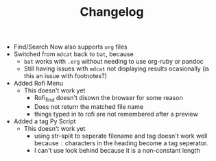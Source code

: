 #+TITLE: Changelog
 - Find/Search Now also supports ~org~ files
 - Switched from ~mdcat~ back to ~bat~, because
   + ~bat~ works with ~.org~ without needing to use org-ruby or pandoc
   + Still having issues with ~mdcat~ not displaying results ocasionally (is this an issue with footnotes?)
 - Added Rofi Menu
   + This doesn't work yet
     - Rofi_find doesn't disown the browser for some reason
     - Does not return the matched file name
     - things typed in to rofi are not remembered after a preview
 - Added a tag Py Script
   + This doesn't work yet
     - using str-split to seperate filename and tag doesn't work well because
       ~:~ characters in the heading become a tag seperator.
     - I can't use look behind because it is a non-constant length
